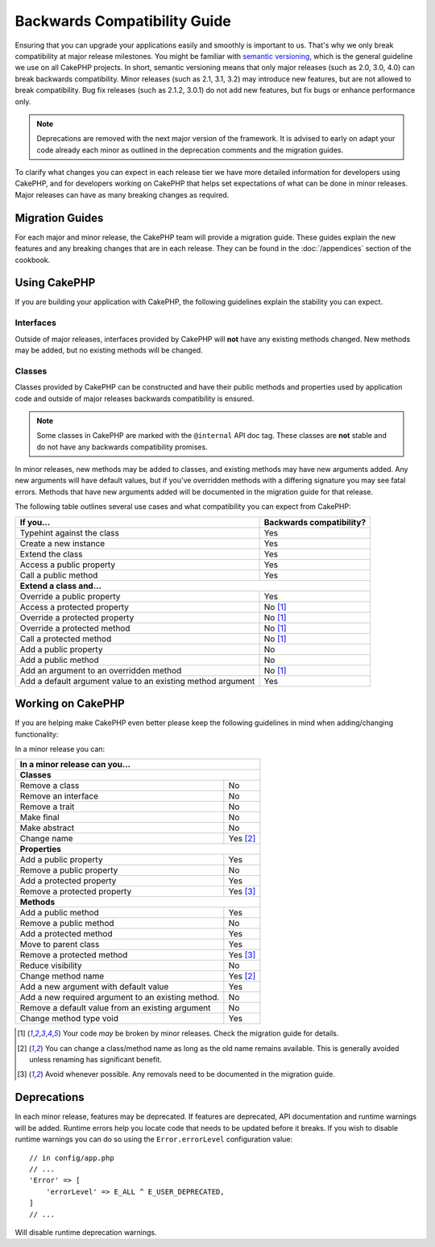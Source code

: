Backwards Compatibility Guide
#############################

Ensuring that you can upgrade your applications easily and smoothly is important
to us. That's why we only break compatibility at major release milestones.
You might be familiar with `semantic versioning <http://semver.org/>`_, which is
the general guideline we use on all CakePHP projects. In short, semantic
versioning means that only major releases (such as 2.0, 3.0, 4.0) can break
backwards compatibility. Minor releases (such as 2.1, 3.1, 3.2) may introduce new
features, but are not allowed to break compatibility. Bug fix releases (such as 2.1.2,
3.0.1) do not add new features, but fix bugs or enhance performance only.

.. note::

    Deprecations are removed with the next major version of the framework.
    It is advised to early on adapt your code already each minor as outlined in
    the deprecation comments and the migration guides.

To clarify what changes you can expect in each release tier we have more
detailed information for developers using CakePHP, and for developers working on
CakePHP that helps set expectations of what can be done in minor releases. Major
releases can have as many breaking changes as required.

Migration Guides
================

For each major and minor release, the CakePHP team will provide a migration
guide. These guides explain the new features and any breaking changes that are
in each release. They can be found in the :doc:`/appendices` section of the
cookbook.

Using CakePHP
=============

If you are building your application with CakePHP, the following guidelines
explain the stability you can expect.

Interfaces
----------

Outside of major releases, interfaces provided by CakePHP will **not** have any
existing methods changed. New methods may be added, but no existing methods will
be changed.

Classes
-------

Classes provided by CakePHP can be constructed and have their public methods and
properties used by application code and outside of major releases backwards
compatibility is ensured.

.. note::

    Some classes in CakePHP are marked with the ``@internal`` API doc tag. These
    classes are **not** stable and do not have any backwards compatibility
    promises.

In minor releases, new methods may be added to classes, and existing methods may
have new arguments added. Any new arguments will have default values, but if
you've overridden methods with a differing signature you may see fatal errors.
Methods that have new arguments added will be documented in the migration guide
for that release.

The following table outlines several use cases and what compatibility you can
expect from CakePHP:

+-------------------------------+--------------------------+
| If you...                     | Backwards compatibility? |
+===============================+==========================+
| Typehint against the class    | Yes                      |
+-------------------------------+--------------------------+
| Create a new instance         | Yes                      |
+-------------------------------+--------------------------+
| Extend the class              | Yes                      |
+-------------------------------+--------------------------+
| Access a public property      | Yes                      |
+-------------------------------+--------------------------+
| Call a public method          | Yes                      |
+-------------------------------+--------------------------+
| **Extend a class and...**                                |
+-------------------------------+--------------------------+
| Override a public property    | Yes                      |
+-------------------------------+--------------------------+
| Access a protected property   | No [1]_                  |
+-------------------------------+--------------------------+
| Override a protected property | No [1]_                  |
+-------------------------------+--------------------------+
| Override a protected method   | No [1]_                  |
+-------------------------------+--------------------------+
| Call a protected method       | No [1]_                  |
+-------------------------------+--------------------------+
| Add a public property         | No                       |
+-------------------------------+--------------------------+
| Add a public method           | No                       |
+-------------------------------+--------------------------+
| Add an argument               | No [1]_                  |
| to an overridden method       |                          |
+-------------------------------+--------------------------+
| Add a default argument value  | Yes                      |
| to an existing method         |                          |
| argument                      |                          |
+-------------------------------+--------------------------+

Working on CakePHP
==================

If you are helping make CakePHP even better please keep the following guidelines
in mind when adding/changing functionality:

In a minor release you can:

+-------------------------------+--------------------------+
| In a minor release can you...                            |
+===============================+==========================+
| **Classes**                                              |
+-------------------------------+--------------------------+
| Remove a class                | No                       |
+-------------------------------+--------------------------+
| Remove an interface           | No                       |
+-------------------------------+--------------------------+
| Remove a trait                | No                       |
+-------------------------------+--------------------------+
| Make final                    | No                       |
+-------------------------------+--------------------------+
| Make abstract                 | No                       |
+-------------------------------+--------------------------+
| Change name                   | Yes [2]_                 |
+-------------------------------+--------------------------+
| **Properties**                                           |
+-------------------------------+--------------------------+
| Add a public property         | Yes                      |
+-------------------------------+--------------------------+
| Remove a public property      | No                       |
+-------------------------------+--------------------------+
| Add a protected property      | Yes                      |
+-------------------------------+--------------------------+
| Remove a protected property   | Yes [3]_                 |
+-------------------------------+--------------------------+
| **Methods**                                              |
+-------------------------------+--------------------------+
| Add a public method           | Yes                      |
+-------------------------------+--------------------------+
| Remove a public method        | No                       |
+-------------------------------+--------------------------+
| Add a protected method        | Yes                      |
+-------------------------------+--------------------------+
| Move to parent class          | Yes                      |
+-------------------------------+--------------------------+
| Remove a protected method     | Yes [3]_                 |
+-------------------------------+--------------------------+
| Reduce visibility             | No                       |
+-------------------------------+--------------------------+
| Change method name            | Yes [2]_                 |
+-------------------------------+--------------------------+
| Add a new argument with       | Yes                      |
| default value                 |                          |
+-------------------------------+--------------------------+
| Add a new required argument   | No                       |
| to an existing method.        |                          |
+-------------------------------+--------------------------+
| Remove a default value from   | No                       |
| an existing argument          |                          |
+-------------------------------+--------------------------+
| Change method type void       | Yes                      |
+-------------------------------+--------------------------+


.. [1] Your code *may* be broken by minor releases. Check the migration guide
       for details.
.. [2] You can change a class/method name as long as the old name remains
       available. This is generally avoided unless renaming has significant
       benefit.
.. [3] Avoid whenever possible. Any removals need to be documented in
       the migration guide.

Deprecations
============

In each minor release, features may be deprecated. If features are deprecated,
API documentation and runtime warnings will be added. Runtime errors help you
locate code that needs to be updated before it breaks. If you wish to disable
runtime warnings you can do so using the ``Error.errorLevel`` configuration
value::

    // in config/app.php
    // ...
    'Error' => [
        'errorLevel' => E_ALL ^ E_USER_DEPRECATED,
    ]
    // ...

Will disable runtime deprecation warnings.
